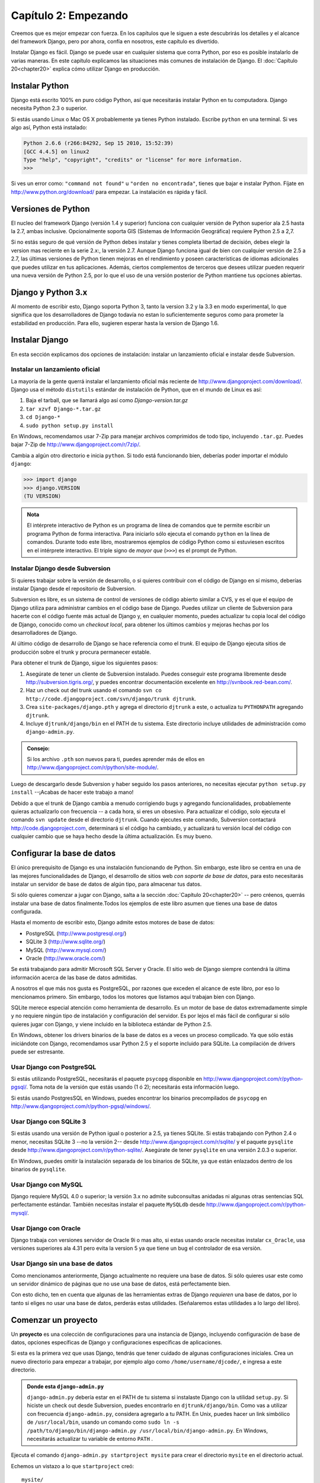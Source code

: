 =====================
Capítulo 2: Empezando
=====================

Creemos que es mejor empezar con fuerza. En los capítulos que le
siguen a este descubrirás los detalles y el alcance del framework Django,
pero por ahora, confía en nosotros, este capítulo es divertido.

Instalar Django es fácil. Django se puede usar en cualquier sistema que
corra Python, por eso es posible instalarlo de varias maneras. En
este capítulo explicamos las situaciones más comunes de instalación de Django.
El :doc:`Capítulo 20<chapter20>` explica cómo utilizar Django en producción.

Instalar Python
===============

Django está escrito 100% en puro código Python, así que necesitarás
instalar Python en tu computadora. Django necesita Python 2.3 o superior.

Si estás usando Linux o Mac OS X probablemente ya tienes Python instalado.
Escribe ``python`` en una terminal. Si ves algo así, Python está instalado:

.. code-block:: python

    Python 2.6.6 (r266:84292, Sep 15 2010, 15:52:39)
    [GCC 4.4.5] on linux2
    Type "help", "copyright", "credits" or "license" for more information.
    >>>


Si ves un error como: ``"command not found"`` u ``"orden no encontrada"``,
tienes que bajar e instalar Python. Fíjate en http://www.python.org/download/
para empezar. La instalación es rápida y fácil.

Versiones de Python
===================

El nucleo del framework Django (versión 1.4 y superior) funciona con cualquier
versión de Python superior ala 2.5 hasta la 2.7, ambas inclusive. Opcionalmente
soporta GIS (Sistemas de Información Geográfica) requiere Python 2.5 a 2,7.

Si no estás seguro de qué versión de Python debes instalar y tienes completa libertad
de decisión, debes elegir la version mas reciente en la serie 2.x:, la versión 2.7.
Aunque Django funciona igual de bien con cualquier versión de 2.5 a 2.7, las últimas versiones
de Python tienen mejoras en el rendimiento y poseen características de idiomas
adicionales que puedes utilizar en tus aplicaciones. Además, ciertos
complementos de terceros que desees utilizar pueden requerir una nueva versión de
Python 2.5, por lo que el uso de una versión posterior de Python mantiene tus
opciones abiertas.

Django y Python 3.x
===================

Al momento de escribir esto, Django soporta  Python 3, tanto la version 3.2 y la 3.3
en modo experimental, lo que significa que los desarrolladores de Django todavía
no estan lo suficientemente seguros como para prometer la estabilidad en
producción. Para ello, sugieren esperar hasta la version de  Django 1.6.


Instalar Django
===============

En esta sección explicamos dos opciones de instalación: instalar un
lanzamiento oficial e instalar desde Subversion.

Instalar un lanzamiento oficial
----------------------------------

La mayoría de la gente querrá instalar el lanzamiento oficial más reciente
de http://www.djangoproject.com/download/. Django usa el método ``distutils``
estándar de instalación de Python, que en el mundo de Linux es así:

#. Baja el tarball, que se llamará algo así como *Django-version.tar.gz*

#. ``tar xzvf Django-*.tar.gz``

#. ``cd Django-*``

#. ``sudo python setup.py install``

En Windows, recomendamos usar 7-Zip para manejar archivos comprimidos de todo
tipo, incluyendo ``.tar.gz``. Puedes bajar 7-Zip de http://www.djangoproject.com/r/7zip/.

Cambia a algún otro directorio e inicia ``python``. Si todo está funcionando
bien, deberías poder importar el módulo ``django``:

.. code-block:: python

    >>> import django
    >>> django.VERSION
    (TU VERSION)

.. admonition:: Nota

    El intérprete interactivo de Python es un programa de línea de comandos que
    te permite escribir un programa Python de forma interactiva. Para iniciarlo
    sólo ejecuta el comando ``python`` en la línea de comandos. Durante
    todo este libro, mostraremos ejemplos de código Python como si estuviesen
    escritos en el intérprete interactivo. El triple signo de *mayor que* (``>>>``)
    es el prompt de Python.

Instalar Django desde Subversion
--------------------------------

Si quieres trabajar sobre la versión de desarrollo, o si quieres contribuir con
el código de Django en sí mismo, deberías instalar Django desde el repositorio
de Subversion.

Subversion es libre, es un sistema de control de versiones de código abierto
similar a CVS, y es el que el equipo de Django utiliza para administrar cambios
en el código base de Django. Puedes utilizar un cliente de Subversion para
hacerte con el código fuente más actual de Django y, en cualquier momento,
puedes actualizar tu copia local del código de Django, conocido como un
*checkout local*, para obtener los últimos cambios y mejoras hechas por los
desarrolladores de Django.

Al último código de desarrollo de Django se hace referencia como el *trunk*.
El equipo de Django ejecuta sitios de producción sobre el trunk y procura
permanecer estable.

Para obtener el trunk de Django, sigue los siguientes pasos:

#. Asegúrate de tener un cliente de Subversion instalado. Puedes conseguir
   este programa libremente desde http://subversion.tigris.org/, y puedes
   encontrar documentación excelente en http://svnbook.red-bean.com/.

#. Haz un check out del trunk usando el comando ``svn co
   http://code.djangoproject.com/svn/django/trunk djtrunk``.

#. Crea ``site-packages/django.pth`` y agrega el directorio ``djtrunk``
   a este, o actualiza tu ``PYTHONPATH`` agregando ``djtrunk``.

#. Incluye ``djtrunk/django/bin`` en el PATH de tu sistema. Este directorio
   incluye utilidades de administración como ``django-admin.py``.

.. admonition:: Consejo:

    Si los archivo ``.pth`` son nuevos para ti, puedes aprender más de ellos en
    http://www.djangoproject.com/r/python/site-module/.

Luego de descargarlo desde Subversion y haber seguido los pasos anteriores, no
necesitas ejecutar ``python setup.py install`` --¡Acabas de hacer este trabajo a
mano!

Debido a que el trunk de Django cambia a menudo corrigiendo bugs y
agregando funcionalidades, probablemente quieras actualizarlo con
frecuencia -- a cada hora, si eres un obsesivo. Para actualizar el código,
solo ejecuta el comando ``svn update`` desde el directorio ``djtrunk``. Cuando
ejecutes este comando, Subversion contactará http://code.djangoproject.com,
determinará si el código ha cambiado, y actualizará tu versión local del
código con cualquier cambio que se haya hecho desde la última actualización.
Es muy bueno.

Configurar la base de datos
===========================

El único prerequisito de Django es una instalación funcionando de Python. Sin
embargo, este libro se centra en una de las mejores funcionalidades de
Django, el desarrollo de sitios web *con soporte de base de datos*, para esto
necesitarás instalar un servidor de base de datos de algún tipo, para almacenar
tus datos.

Si sólo quieres comenzar a jugar con Django, salta a la sección
:doc:`Capítulo 20<chapter20>` -- pero créenos, querrás instalar
una base de datos finalmente.Todos los ejemplos de este libro asumen
que tienes una base de datos configurada.

Hasta el momento de escribir esto, Django admite estos motores de base de
datos:

* PostgreSQL (http://www.postgresql.org/)
* SQLite 3 (http://www.sqlite.org/)
* MySQL (http://www.mysql.com/)
* Oracle (http://www.oracle.com/)

Se está trabajando para admitir Microsoft SQL Server y Oracle. El sitio
web de Django siempre contendrá la última información acerca de las base de
datos admitidas.

A nosotros el que más nos gusta es PostgreSQL, por razones que exceden el
alcance de este libro, por eso lo mencionamos primero. Sin embargo, todos
los motores que listamos aquí trabajan bien con Django.

SQLite merece especial atención como herramienta de desarrollo. Es un motor de
base de datos extremadamente simple y no requiere ningún tipo de instalación y
configuración del servidor. Es por lejos el más fácil de configurar si sólo
quieres jugar con Django, y viene incluido en la biblioteca estándar de Python
2.5.

En Windows, obtener los drivers binarios de la base de datos es a veces un
proceso complicado. Ya que sólo estás iniciándote con Django, recomendamos usar
Python 2.5 y el soporte incluido para SQLite. La compilación de drivers
puede ser estresante.

Usar Django con PostgreSQL
--------------------------

Si estás utilizando PostgreSQL, necesitarás el paquete ``psycopg`` disponible
en http://www.djangoproject.com/r/python-pgsql/. Toma nota de la versión que
estás usando (1 ó 2); necesitarás esta información luego.

Si estás usando PostgresSQL en Windows, puedes encontrar los binarios
precompilados de ``psycopg`` en http://www.djangoproject.com/r/python-pgsql/windows/.

Usar Django con SQLite 3
------------------------

Si estás usando una versión de Python igual o posterior a 2.5, ya tienes
SQLite. Si estás trabajando con Python 2.4 o menor, necesitas SQLite 3 --no la
versión 2-- desde http://www.djangoproject.com/r/sqlite/ y el paquete
``pysqlite`` desde http://www.djangoproject.com/r/python-sqlite/. Asegúrate de
tener ``pysqlite`` en una versión 2.0.3 o superior.

En Windows, puedes omitir la instalación separada de los binarios de SQLite,
ya que están enlazados dentro de los binarios de ``pysqlite``.

Usar Django con MySQL
---------------------

Django requiere MySQL 4.0 o superior; la versión 3.x no admite subconsultas
anidadas ni algunas otras sentencias SQL perfectamente estándar. También
necesitas instalar el paquete ``MySQLdb`` desde
http://www.djangoproject.com/r/python-mysql/.

Usar Django con Oracle
----------------------

Django trabaja con versiones servidor de Oracle  9i o mas alto,
si estas usando oracle necesitas instalar ``cx_Oracle``, usa versiones
superiores ala 4.31 pero evita la version 5 ya que tiene un bug el
controlador de esa versiòn.


Usar Django sin una base de datos
---------------------------------

Como mencionamos anteriormente, Django actualmente no requiere una base de
datos. Si sólo quieres usar este como un servidor dinámico de páginas que no
use una base de datos, está perfectamente bien.

Con esto dicho, ten en cuenta que algunas de las herramientas extras de Django
*requieren* una base de datos, por lo tanto si eliges no usar una base de
datos, perderás estas utilidades. (Señalaremos estas utilidades a lo largo del
libro).

Comenzar un proyecto
====================

.. The below (down to "The rest of this section") is adapted from "Initial
.. setup" in tutorial01.txt.

Un **proyecto** es una colección de configuraciones para una instancia de Django,
incluyendo configuración de base de datos, opciones específicas de Django y
configuraciones específicas de aplicaciones.

Si esta es la primera vez que usas Django, tendrás que tener cuidado de algunas
configuraciones iniciales. Crea un nuevo directorio para empezar a trabajar,
por ejemplo algo como ``/home/username/djcode/``, e ingresa a este directorio.

.. admonition:: Donde esta ``django-admin.py``

    ``django-admin.py`` debería estar en el PATH de tu sistema si instalaste
    Django con la utilidad ``setup.py``. Si hiciste un check out desde
    Subversion, puedes encontrarlo en ``djtrunk/django/bin``. Como vas a
    utilizar con frecuencia ``django-admin.py``, considera agregarlo a tu PATH.
    En Unix, puedes hacer un link simbólico de ``/usr/local/bin``, usando un
    comando como ``sudo ln -s
    /path/to/django/bin/django-admin.py /usr/local/bin/django-admin.py``. En
    Windows, necesitarás actualizar tu variable de entorno ``PATH`` .

Ejecuta el comando ``django-admin.py startproject mysite`` para crear el
directorio ``mysite`` en el directorio actual.

Echemos un vistazo a lo que ``startproject`` creó::

    mysite/
           manage.py
           mysite/
               __init__.py
               settings.py
               urls.py
               wsgi.py

.. admonition:: ¿ No es lo mismo que ves ?

     Si estamos viendo un arbol de directorios diferentes al anterior
     problablemente estamos usando una version de Django anterior.

Estos archivos son los siguientes:

* :file:`mysite/`:  El Directorio que contiene nuestro projecto. Podemos cambiarle el
  nombre en cualquier momento sin afectar nuestro proyecto.

* :file:`manage.py`: Una utilidad de línea de comandos que te deja interactuar
  con este proyecto de Django de varias formas.

* :file:`mysite/mysite/`:El directorio de nuestro paquete que contiene nuestro projecto
  el cual es un paquete python  y el que se usara para importar cualquier cosa dentro
  de el.

* :file:`mysite/__init__.py`: Un archivo requerido para que Python trate a este
  directorio como un paquete (i.e. un grupo de módulos).

* :file:`mysite/settings.py`: Opciones/configuraciones para este proyecto de Django.

* :file:`mysite/urls.py`: La declaración de las URL para este proyecto de Django; una
  "tabla de contenidos" de tu sitio hecho con Django.

* :file:`mysite/wsgi.py`: El archivo encargado de ser compatible con el  servidor
  web.

¿Dónde debería estar este directorio?
-----------------------------------------

Si vienes de PHP, probablemente pondrías el código debajo de la carpeta raíz
del servidor web (en lugares como ``/var/www``). Con Django, no tienes que
hacer esto. No es una buena idea poner cualquier código Python en la
carpeta raíz del servidor web, porque al hacerlo se arriesga a que la
gente sea capaz de ver el código en la web. Esto no es bueno para la
seguridad.
``Pon tu código en algún directorio fuera de la carpeta raíz.``

El servidor de desarrollo
-------------------------

Django incluye un servidor web ligero que puedes usar mientras estás
desarrollando tu sitio. Incluimos este servidor para que puedas desarrollar tu
sitio rápidamente, sin tener que lidiar con configuraciones de servidores web
de producción (i.e., Apache) hasta que estés listo para la producción. Este
servidor de desarrollo vigila tu código a la espera de cambios y se reinicia
automáticamente, ayudándote a hacer algunos cambios rápidos en tu proyecto sin
necesidad de reiniciar nada.

Entra en el directorio ``mysite``, si aún no lo has hecho, y ejecuta el
comando ``python manage.py runserver``. Verás algo parecido a esto::

    Validating models...
    0 errors found.

    Django version 1.0, using settings 'mysite.settings'
    Development server is running at http://127.0.0.1:8000/
    Quit the server with CONTROL-C.

Aunque el servidor de desarrollo es extremadamente útil para, bueno,
desarrollar, resiste la tentación de usar este servidor en cualquier entorno
parecido a producción. El servidor de desarrollo puede manejar fiablemente una
sola petición a la vez, y no ha pasado por una auditoría de seguridad de ningún
tipo. Cuando sea el momento de lanzar tu sitio, mira el :doc:`Capítulo 20<chapter20>` para
información sobre cómo hacerlo con Django.

.. admonition:: Cambiar el host o el puerto

    Por defecto, el comando ``runserver`` inicia el servidor de desarrollo en
    el puerto 8000, escuchando sólo conexiones locales. Si quieres cambiar el
    puerto del servidor, pasa este como un argumento de línea de comandos::

        python manage.py runserver 8080

    También puedes cambiar las direcciones de IP que escucha el servidor. Esto
    es utilizado especialmente si quieres compartir el desarrollo de un sitio
    con otros desarrolladores. Lo siguiente::

        python manage.py runserver 0.0.0.0:8080

    hará que Django escuche sobre cualquier interfaz de red, permitiendo que
    los demás equipos puedan conectarse al servidor de desarrollo.

Ahora que el servidor está corriendo, visita http://127.0.0.1:8000/ con tu
navegador web. Verás una página de "Bienvenido a Django" sombreada con un azul
pastel agradable. ¡Funciona!

.. image:: graficos/chapter02/it-worked.png
   :alt: "Bienvenido a Django"

¿Qué sigue?
===========

Ahora que tienes todo instalado y el servidor de desarrollo corriendo, en el
:doc:`próximo capítulo<chapter03>` escribirás algo de código básico que muestra cómo servir
páginas Web usando Django.
